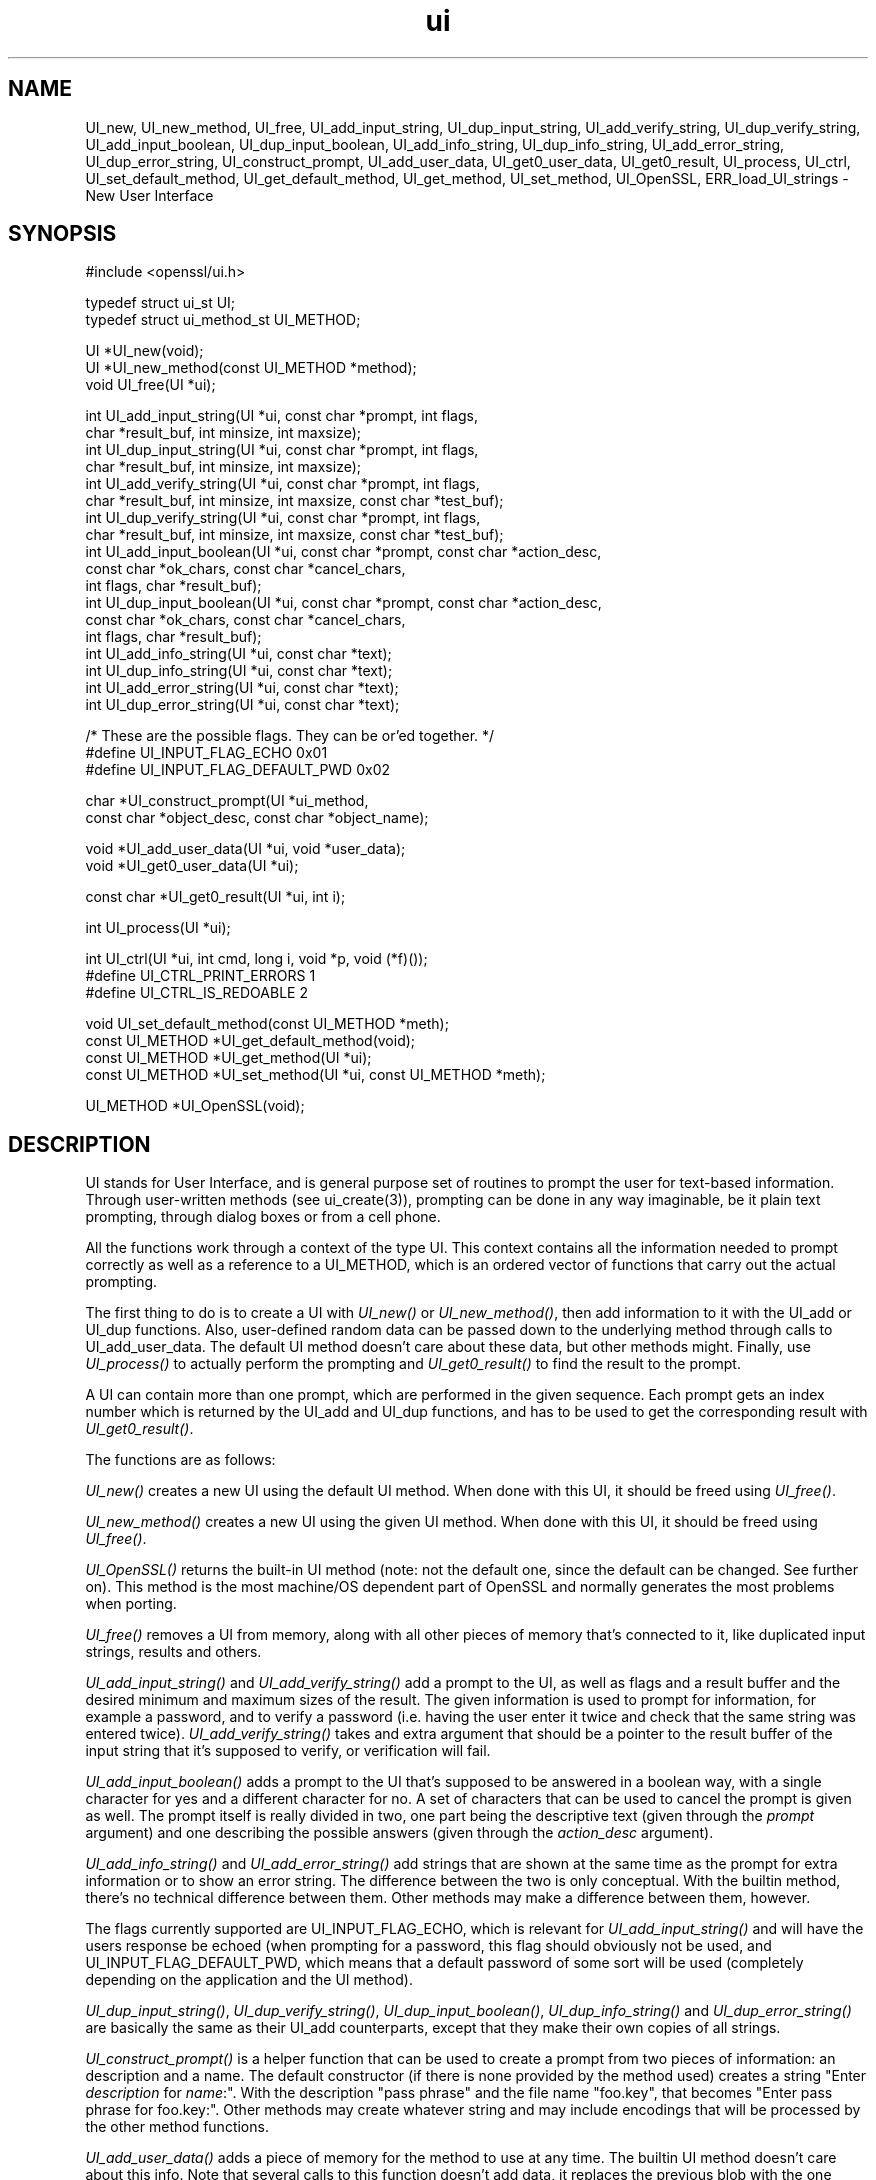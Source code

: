 .rn '' }`
''' $RCSfile: UI_process.3,v $$Revision: 1.1 $$Date: 2011/12/11 13:25:03 $
'''
''' $Log: UI_process.3,v $
''' Revision 1.1  2011/12/11 13:25:03  rudahl
''' from raul
'''
'''
.de Sh
.br
.if t .Sp
.ne 5
.PP
\fB\\$1\fR
.PP
..
.de Sp
.if t .sp .5v
.if n .sp
..
.de Ip
.br
.ie \\n(.$>=3 .ne \\$3
.el .ne 3
.IP "\\$1" \\$2
..
.de Vb
.ft CW
.nf
.ne \\$1
..
.de Ve
.ft R

.fi
..
'''
'''
'''     Set up \*(-- to give an unbreakable dash;
'''     string Tr holds user defined translation string.
'''     Bell System Logo is used as a dummy character.
'''
.tr \(*W-|\(bv\*(Tr
.ie n \{\
.ds -- \(*W-
.ds PI pi
.if (\n(.H=4u)&(1m=24u) .ds -- \(*W\h'-12u'\(*W\h'-12u'-\" diablo 10 pitch
.if (\n(.H=4u)&(1m=20u) .ds -- \(*W\h'-12u'\(*W\h'-8u'-\" diablo 12 pitch
.ds L" ""
.ds R" ""
'''   \*(M", \*(S", \*(N" and \*(T" are the equivalent of
'''   \*(L" and \*(R", except that they are used on ".xx" lines,
'''   such as .IP and .SH, which do another additional levels of
'''   double-quote interpretation
.ds M" """
.ds S" """
.ds N" """""
.ds T" """""
.ds L' '
.ds R' '
.ds M' '
.ds S' '
.ds N' '
.ds T' '
'br\}
.el\{\
.ds -- \(em\|
.tr \*(Tr
.ds L" ``
.ds R" ''
.ds M" ``
.ds S" ''
.ds N" ``
.ds T" ''
.ds L' `
.ds R' '
.ds M' `
.ds S' '
.ds N' `
.ds T' '
.ds PI \(*p
'br\}
.\"	If the F register is turned on, we'll generate
.\"	index entries out stderr for the following things:
.\"		TH	Title 
.\"		SH	Header
.\"		Sh	Subsection 
.\"		Ip	Item
.\"		X<>	Xref  (embedded
.\"	Of course, you have to process the output yourself
.\"	in some meaninful fashion.
.if \nF \{
.de IX
.tm Index:\\$1\t\\n%\t"\\$2"
..
.nr % 0
.rr F
.\}
.TH ui 3 "1.0.0" "11/Dec/2011" "OpenSSL"
.UC
.if n .hy 0
.if n .na
.ds C+ C\v'-.1v'\h'-1p'\s-2+\h'-1p'+\s0\v'.1v'\h'-1p'
.de CQ          \" put $1 in typewriter font
.ft CW
'if n "\c
'if t \\&\\$1\c
'if n \\&\\$1\c
'if n \&"
\\&\\$2 \\$3 \\$4 \\$5 \\$6 \\$7
'.ft R
..
.\" @(#)ms.acc 1.5 88/02/08 SMI; from UCB 4.2
.	\" AM - accent mark definitions
.bd B 3
.	\" fudge factors for nroff and troff
.if n \{\
.	ds #H 0
.	ds #V .8m
.	ds #F .3m
.	ds #[ \f1
.	ds #] \fP
.\}
.if t \{\
.	ds #H ((1u-(\\\\n(.fu%2u))*.13m)
.	ds #V .6m
.	ds #F 0
.	ds #[ \&
.	ds #] \&
.\}
.	\" simple accents for nroff and troff
.if n \{\
.	ds ' \&
.	ds ` \&
.	ds ^ \&
.	ds , \&
.	ds ~ ~
.	ds ? ?
.	ds ! !
.	ds /
.	ds q
.\}
.if t \{\
.	ds ' \\k:\h'-(\\n(.wu*8/10-\*(#H)'\'\h"|\\n:u"
.	ds ` \\k:\h'-(\\n(.wu*8/10-\*(#H)'\`\h'|\\n:u'
.	ds ^ \\k:\h'-(\\n(.wu*10/11-\*(#H)'^\h'|\\n:u'
.	ds , \\k:\h'-(\\n(.wu*8/10)',\h'|\\n:u'
.	ds ~ \\k:\h'-(\\n(.wu-\*(#H-.1m)'~\h'|\\n:u'
.	ds ? \s-2c\h'-\w'c'u*7/10'\u\h'\*(#H'\zi\d\s+2\h'\w'c'u*8/10'
.	ds ! \s-2\(or\s+2\h'-\w'\(or'u'\v'-.8m'.\v'.8m'
.	ds / \\k:\h'-(\\n(.wu*8/10-\*(#H)'\z\(sl\h'|\\n:u'
.	ds q o\h'-\w'o'u*8/10'\s-4\v'.4m'\z\(*i\v'-.4m'\s+4\h'\w'o'u*8/10'
.\}
.	\" troff and (daisy-wheel) nroff accents
.ds : \\k:\h'-(\\n(.wu*8/10-\*(#H+.1m+\*(#F)'\v'-\*(#V'\z.\h'.2m+\*(#F'.\h'|\\n:u'\v'\*(#V'
.ds 8 \h'\*(#H'\(*b\h'-\*(#H'
.ds v \\k:\h'-(\\n(.wu*9/10-\*(#H)'\v'-\*(#V'\*(#[\s-4v\s0\v'\*(#V'\h'|\\n:u'\*(#]
.ds _ \\k:\h'-(\\n(.wu*9/10-\*(#H+(\*(#F*2/3))'\v'-.4m'\z\(hy\v'.4m'\h'|\\n:u'
.ds . \\k:\h'-(\\n(.wu*8/10)'\v'\*(#V*4/10'\z.\v'-\*(#V*4/10'\h'|\\n:u'
.ds 3 \*(#[\v'.2m'\s-2\&3\s0\v'-.2m'\*(#]
.ds o \\k:\h'-(\\n(.wu+\w'\(de'u-\*(#H)/2u'\v'-.3n'\*(#[\z\(de\v'.3n'\h'|\\n:u'\*(#]
.ds d- \h'\*(#H'\(pd\h'-\w'~'u'\v'-.25m'\f2\(hy\fP\v'.25m'\h'-\*(#H'
.ds D- D\\k:\h'-\w'D'u'\v'-.11m'\z\(hy\v'.11m'\h'|\\n:u'
.ds th \*(#[\v'.3m'\s+1I\s-1\v'-.3m'\h'-(\w'I'u*2/3)'\s-1o\s+1\*(#]
.ds Th \*(#[\s+2I\s-2\h'-\w'I'u*3/5'\v'-.3m'o\v'.3m'\*(#]
.ds ae a\h'-(\w'a'u*4/10)'e
.ds Ae A\h'-(\w'A'u*4/10)'E
.ds oe o\h'-(\w'o'u*4/10)'e
.ds Oe O\h'-(\w'O'u*4/10)'E
.	\" corrections for vroff
.if v .ds ~ \\k:\h'-(\\n(.wu*9/10-\*(#H)'\s-2\u~\d\s+2\h'|\\n:u'
.if v .ds ^ \\k:\h'-(\\n(.wu*10/11-\*(#H)'\v'-.4m'^\v'.4m'\h'|\\n:u'
.	\" for low resolution devices (crt and lpr)
.if \n(.H>23 .if \n(.V>19 \
\{\
.	ds : e
.	ds 8 ss
.	ds v \h'-1'\o'\(aa\(ga'
.	ds _ \h'-1'^
.	ds . \h'-1'.
.	ds 3 3
.	ds o a
.	ds d- d\h'-1'\(ga
.	ds D- D\h'-1'\(hy
.	ds th \o'bp'
.	ds Th \o'LP'
.	ds ae ae
.	ds Ae AE
.	ds oe oe
.	ds Oe OE
.\}
.rm #[ #] #H #V #F C
.SH "NAME"
UI_new, UI_new_method, UI_free, UI_add_input_string, UI_dup_input_string,
UI_add_verify_string, UI_dup_verify_string, UI_add_input_boolean,
UI_dup_input_boolean, UI_add_info_string, UI_dup_info_string,
UI_add_error_string, UI_dup_error_string, UI_construct_prompt,
UI_add_user_data, UI_get0_user_data, UI_get0_result, UI_process,
UI_ctrl, UI_set_default_method, UI_get_default_method, UI_get_method,
UI_set_method, UI_OpenSSL, ERR_load_UI_strings \- New User Interface
.SH "SYNOPSIS"
.PP
.Vb 1
\& #include <openssl/ui.h>
.Ve
.Vb 2
\& typedef struct ui_st UI;
\& typedef struct ui_method_st UI_METHOD;
.Ve
.Vb 3
\& UI *UI_new(void);
\& UI *UI_new_method(const UI_METHOD *method);
\& void UI_free(UI *ui);
.Ve
.Vb 18
\& int UI_add_input_string(UI *ui, const char *prompt, int flags,
\&        char *result_buf, int minsize, int maxsize);
\& int UI_dup_input_string(UI *ui, const char *prompt, int flags,
\&        char *result_buf, int minsize, int maxsize);
\& int UI_add_verify_string(UI *ui, const char *prompt, int flags,
\&        char *result_buf, int minsize, int maxsize, const char *test_buf);
\& int UI_dup_verify_string(UI *ui, const char *prompt, int flags,
\&        char *result_buf, int minsize, int maxsize, const char *test_buf);
\& int UI_add_input_boolean(UI *ui, const char *prompt, const char *action_desc,
\&        const char *ok_chars, const char *cancel_chars,
\&        int flags, char *result_buf);
\& int UI_dup_input_boolean(UI *ui, const char *prompt, const char *action_desc,
\&        const char *ok_chars, const char *cancel_chars,
\&        int flags, char *result_buf);
\& int UI_add_info_string(UI *ui, const char *text);
\& int UI_dup_info_string(UI *ui, const char *text);
\& int UI_add_error_string(UI *ui, const char *text);
\& int UI_dup_error_string(UI *ui, const char *text);
.Ve
.Vb 3
\& /* These are the possible flags.  They can be or'ed together. */
\& #define UI_INPUT_FLAG_ECHO             0x01
\& #define UI_INPUT_FLAG_DEFAULT_PWD      0x02
.Ve
.Vb 2
\& char *UI_construct_prompt(UI *ui_method,
\&        const char *object_desc, const char *object_name);
.Ve
.Vb 2
\& void *UI_add_user_data(UI *ui, void *user_data);
\& void *UI_get0_user_data(UI *ui);
.Ve
.Vb 1
\& const char *UI_get0_result(UI *ui, int i);
.Ve
.Vb 1
\& int UI_process(UI *ui);
.Ve
.Vb 3
\& int UI_ctrl(UI *ui, int cmd, long i, void *p, void (*f)());
\& #define UI_CTRL_PRINT_ERRORS           1
\& #define UI_CTRL_IS_REDOABLE            2
.Ve
.Vb 4
\& void UI_set_default_method(const UI_METHOD *meth);
\& const UI_METHOD *UI_get_default_method(void);
\& const UI_METHOD *UI_get_method(UI *ui);
\& const UI_METHOD *UI_set_method(UI *ui, const UI_METHOD *meth);
.Ve
.Vb 1
\& UI_METHOD *UI_OpenSSL(void);
.Ve
.SH "DESCRIPTION"
UI stands for User Interface, and is general purpose set of routines to
prompt the user for text-based information.  Through user-written methods
(see ui_create(3)), prompting can be done in any way
imaginable, be it plain text prompting, through dialog boxes or from a
cell phone.
.PP
All the functions work through a context of the type UI.  This context
contains all the information needed to prompt correctly as well as a
reference to a UI_METHOD, which is an ordered vector of functions that
carry out the actual prompting.
.PP
The first thing to do is to create a UI with \fIUI_new()\fR or \fIUI_new_method()\fR,
then add information to it with the UI_add or UI_dup functions.  Also,
user-defined random data can be passed down to the underlying method
through calls to UI_add_user_data.  The default UI method doesn't care
about these data, but other methods might.  Finally, use \fIUI_process()\fR
to actually perform the prompting and \fIUI_get0_result()\fR to find the result
to the prompt.
.PP
A UI can contain more than one prompt, which are performed in the given
sequence.  Each prompt gets an index number which is returned by the
UI_add and UI_dup functions, and has to be used to get the corresponding
result with \fIUI_get0_result()\fR.
.PP
The functions are as follows:
.PP
\fIUI_new()\fR creates a new UI using the default UI method.  When done with
this UI, it should be freed using \fIUI_free()\fR.
.PP
\fIUI_new_method()\fR creates a new UI using the given UI method.  When done with
this UI, it should be freed using \fIUI_free()\fR.
.PP
\fIUI_OpenSSL()\fR returns the built-in UI method (note: not the default one,
since the default can be changed.  See further on).  This method is the
most machine/OS dependent part of OpenSSL and normally generates the
most problems when porting.
.PP
\fIUI_free()\fR removes a UI from memory, along with all other pieces of memory
that's connected to it, like duplicated input strings, results and others.
.PP
\fIUI_add_input_string()\fR and \fIUI_add_verify_string()\fR add a prompt to the UI,
as well as flags and a result buffer and the desired minimum and maximum
sizes of the result.  The given information is used to prompt for
information, for example a password, and to verify a password (i.e. having
the user enter it twice and check that the same string was entered twice).
\fIUI_add_verify_string()\fR takes and extra argument that should be a pointer
to the result buffer of the input string that it's supposed to verify, or
verification will fail.
.PP
\fIUI_add_input_boolean()\fR adds a prompt to the UI that's supposed to be answered
in a boolean way, with a single character for yes and a different character
for no.  A set of characters that can be used to cancel the prompt is given
as well.  The prompt itself is really divided in two, one part being the
descriptive text (given through the \fIprompt\fR argument) and one describing
the possible answers (given through the \fIaction_desc\fR argument).
.PP
\fIUI_add_info_string()\fR and \fIUI_add_error_string()\fR add strings that are shown at
the same time as the prompt for extra information or to show an error string.
The difference between the two is only conceptual.  With the builtin method,
there's no technical difference between them.  Other methods may make a
difference between them, however.
.PP
The flags currently supported are UI_INPUT_FLAG_ECHO, which is relevant for
\fIUI_add_input_string()\fR and will have the users response be echoed (when
prompting for a password, this flag should obviously not be used, and
UI_INPUT_FLAG_DEFAULT_PWD, which means that a default password of some
sort will be used (completely depending on the application and the UI
method).
.PP
\fIUI_dup_input_string()\fR, \fIUI_dup_verify_string()\fR, \fIUI_dup_input_boolean()\fR,
\fIUI_dup_info_string()\fR and \fIUI_dup_error_string()\fR are basically the same
as their UI_add counterparts, except that they make their own copies
of all strings.
.PP
\fIUI_construct_prompt()\fR is a helper function that can be used to create
a prompt from two pieces of information: an description and a name.
The default constructor (if there is none provided by the method used)
creates a string \*(L"Enter \fIdescription\fR for \fIname\fR:\*(R".  With the
description \*(L"pass phrase\*(R" and the file name \*(L"foo.key\*(R", that becomes
\*(L"Enter pass phrase for foo.key:\*(R".  Other methods may create whatever
string and may include encodings that will be processed by the other
method functions.
.PP
\fIUI_add_user_data()\fR adds a piece of memory for the method to use at any
time.  The builtin UI method doesn't care about this info.  Note that several
calls to this function doesn't add data, it replaces the previous blob
with the one given as argument.
.PP
\fIUI_get0_user_data()\fR retrieves the data that has last been given to the
UI with \fIUI_add_user_data()\fR.
.PP
\fIUI_get0_result()\fR returns a pointer to the result buffer associated with
the information indexed by \fIi\fR.
.PP
\fIUI_process()\fR goes through the information given so far, does all the printing
and prompting and returns.
.PP
\fIUI_ctrl()\fR adds extra control for the application author.  For now, it
understands two commands: UI_CTRL_PRINT_ERRORS, which makes \fIUI_process()\fR
print the OpenSSL error stack as part of processing the UI, and
UI_CTRL_IS_REDOABLE, which returns a flag saying if the used UI can
be used again or not.
.PP
\fIUI_set_default_method()\fR changes the default UI method to the one given.
.PP
\fIUI_get_default_method()\fR returns a pointer to the current default UI method.
.PP
\fIUI_get_method()\fR returns the UI method associated with a given UI.
.PP
\fIUI_set_method()\fR changes the UI method associated with a given UI.
.SH "SEE ALSO"
ui_create(3), ui_compat(3)
.SH "HISTORY"
The UI section was first introduced in OpenSSL 0.9.7.
.SH "AUTHOR"
Richard Levitte (richard@levitte.org) for the OpenSSL project
(http://www.openssl.org).

.rn }` ''
.IX Title "ui 3"
.IX Name "UI_new, UI_new_method, UI_free, UI_add_input_string, UI_dup_input_string, UI_add_verify_string, UI_dup_verify_string, UI_add_input_boolean, UI_dup_input_boolean, UI_add_info_string, UI_dup_info_string, UI_add_error_string, UI_dup_error_string, UI_construct_prompt, UI_add_user_data, UI_get0_user_data, UI_get0_result, UI_process, UI_ctrl, UI_set_default_method, UI_get_default_method, UI_get_method, UI_set_method, UI_OpenSSL, ERR_load_UI_strings - New User Interface"

.IX Header "NAME"

.IX Header "SYNOPSIS"

.IX Header "DESCRIPTION"

.IX Header "SEE ALSO"

.IX Header "HISTORY"

.IX Header "AUTHOR"


